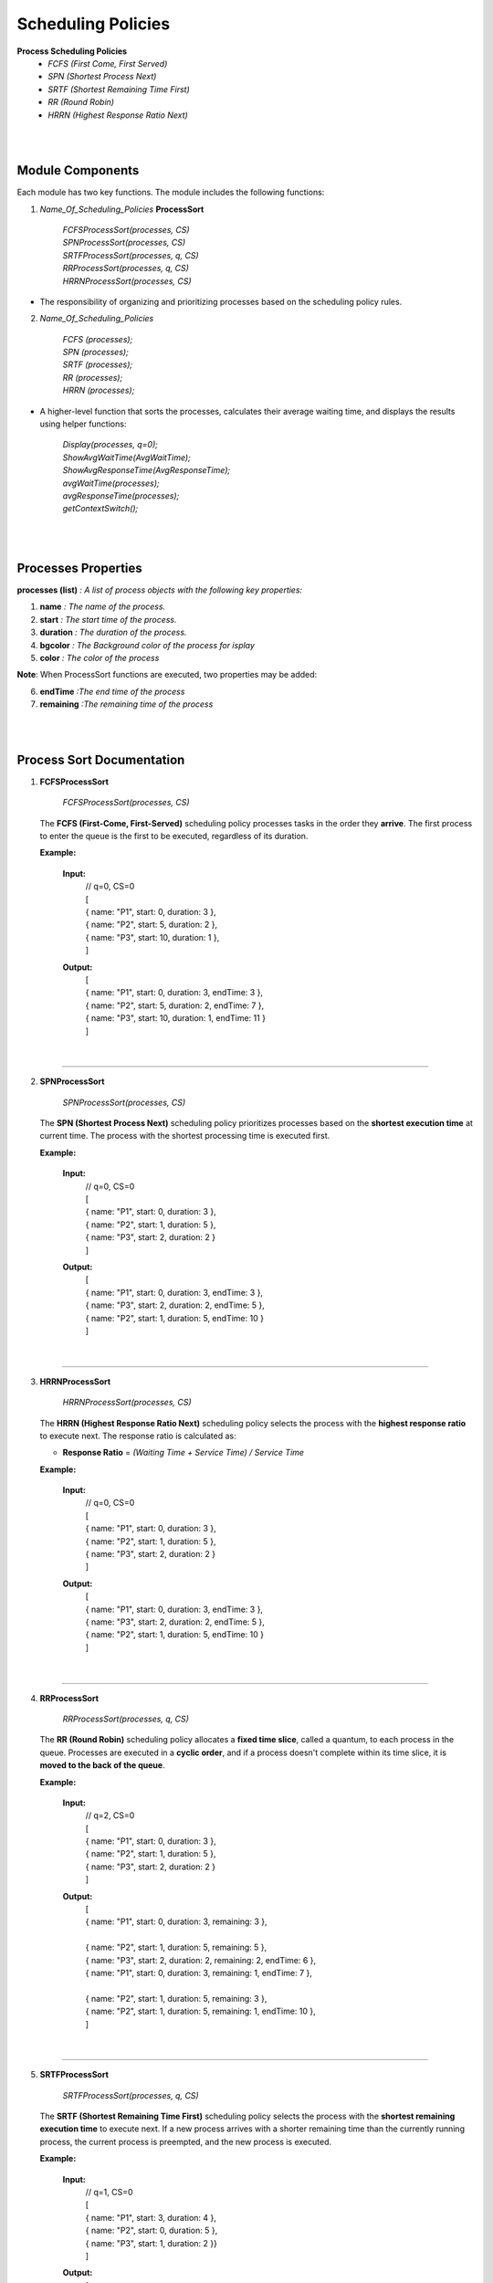 Scheduling Policies
======================

**Process Scheduling Policies**  
    *  `FCFS (First Come, First Served)`  
    *  `SPN (Shortest Process Next)`  
    *  `SRTF (Shortest Remaining Time First)`  
    *  `RR (Round Robin)`  
    *  `HRRN (Highest Response Ratio Next)`   


|
|

Module Components
-----------------

Each module has two key functions. The module includes the following functions:

1. `Name_Of_Scheduling_Policies` **ProcessSort**

    |   `FCFSProcessSort(processes, CS)`
    |   `SPNProcessSort(processes, CS)`
    |   `SRTFProcessSort(processes, q, CS)` 
    |   `RRProcessSort(processes, q, CS)` 
    |   `HRRNProcessSort(processes, CS)` 

* The responsibility of organizing and prioritizing processes based on the scheduling policy rules.

2. `Name_Of_Scheduling_Policies`

    |   `FCFS (processes);`
    |   `SPN (processes);`
    |   `SRTF (processes);` 
    |   `RR (processes);` 
    |   `HRRN (processes);`

*  A higher-level function that sorts the processes, calculates their average waiting time, and displays the results using helper functions:

    |   `Display(processes, q=0);` 
    |   `ShowAvgWaitTime(AvgWaitTime);`
    |   `ShowAvgResponseTime(AvgResponseTime);`
    |   `avgWaitTime(processes);` 
    |   `avgResponseTime(processes);`
    |   `getContextSwitch();`

|
|

Processes Properties
--------------------


**processes (list)** `: A list of process objects with the following key properties:`

1.  **name** `: The name of the process.`
2.  **start** `: The start time of the process.`
3.  **duration** `: The duration of the process.`
4.  **bgcolor** `: The Background color of the process for isplay` 
5.  **color** `: The color of the process`

**Note**: When  ProcessSort functions are executed, two properties may be added:

6. **endTime** `:The end time of the process`
7. **remaining** `:The remaining time of the process`

|
|

Process Sort Documentation
--------------------------

1.  **FCFSProcessSort**


        `FCFSProcessSort(processes, CS)`

    The **FCFS (First-Come, First-Served)** scheduling policy processes tasks in the order they **arrive**. The first process to enter the queue is the first to be executed, regardless of its duration.

    **Example:**

    
        **Input:**
              | // q=0, CS=0 
              | [
              | { name: "P1", start: 0, duration: 3 },
              | { name: "P2", start: 5, duration: 2 },
              | { name: "P3", start: 10, duration: 1 },
              | ]     
        **Output:**
              | [
              | { name: "P1", start: 0, duration: 3, endTime: 3 },
              | { name: "P2", start: 5, duration: 2, endTime: 7 },
              | { name: "P3", start: 10, duration: 1, endTime: 11 }
              | ]

|

--------------------------------------------------------------------------

2.  **SPNProcessSort**


        `SPNProcessSort(processes, CS)`

    The **SPN (Shortest Process Next)** scheduling policy prioritizes processes based on the **shortest execution time** at current time. The process with the shortest processing time is executed first.

    **Example:**

    
        **Input:**
              | // q=0, CS=0 
              | [
              | { name: "P1", start: 0, duration: 3 },
              | { name: "P2", start: 1, duration: 5 },
              | { name: "P3", start: 2, duration: 2 }
              | ]     
        **Output:**
              | [
              | { name: "P1", start: 0, duration: 3, endTime: 3 },
              | { name: "P3", start: 2, duration: 2, endTime: 5 },
              | { name: "P2", start: 1, duration: 5, endTime: 10 }
              | ]

|

---------------------------------------------------------------

3.  **HRRNProcessSort**


        `HRRNProcessSort(processes, CS)`

    The **HRRN (Highest Response Ratio Next)** scheduling policy selects the process with the **highest response ratio** to execute next. The response ratio is calculated as:
    
    * **Response Ratio** = `(Waiting Time + Service Time) / Service Time`


    **Example:**

    
        **Input:**
              | // q=0, CS=0 
              | [
              | { name: "P1", start: 0, duration: 3 },
              | { name: "P2", start: 1, duration: 5 },
              | { name: "P3", start: 2, duration: 2 }
              | ]     
        **Output:**
              | [
              | { name: "P1", start: 0, duration: 3, endTime: 3 },
              | { name: "P3", start: 2, duration: 2, endTime: 5 },
              | { name: "P2", start: 1, duration: 5, endTime: 10 }
              | ]

|

---------------------------------------------------------------

4.  **RRProcessSort**


        `RRProcessSort(processes, q, CS)`

    The **RR (Round Robin)** scheduling policy allocates a **fixed time slice**, called a quantum, to each process in the queue. Processes are executed in a **cyclic order**, and if a process doesn't complete within its time slice, it is **moved to the back of the queue**.

    **Example:**
        
    
        **Input:**
              | // q=2, CS=0 
              | [
              | { name: "P1", start: 0, duration: 3 },
              | { name: "P2", start: 1, duration: 5 },
              | { name: "P3", start: 2, duration: 2 }
              | ]     
        **Output:**
              | [
              | { name: "P1", start: 0, duration: 3, remaining: 3 },
              |
              | { name: "P2", start: 1, duration: 5, remaining: 5 },
              | { name: "P3", start: 2, duration: 2, remaining: 2, endTime: 6 },
              | { name: "P1", start: 0, duration: 3, remaining: 1, endTime: 7 },
              | 
              | { name: "P2", start: 1, duration: 5, remaining: 3 },
              | { name: "P2", start: 1, duration: 5, remaining: 1, endTime: 10 },
              | ]

|

---------------------------------------------------------------

5.  **SRTFProcessSort**


        `SRTFProcessSort(processes, q, CS)`

    The **SRTF (Shortest Remaining Time First)** scheduling policy selects the process with the **shortest remaining execution time** to execute next. If a new process arrives with a shorter remaining time than the currently running process, the current process is preempted, and the new process is executed.
    
    **Example:**

    
        **Input:**
              | // q=1, CS=0 
              | [
              | { name: "P1", start: 3, duration: 4 },
              | { name: "P2", start: 0, duration: 5 },
              | { name: "P3", start: 1, duration: 2 }}
              | ]     
        **Output:**
              | [
              | { name: "P2", start: 0, duration: 5, remaining: 5 },
              |
              | /* arrive process with a shorter remaining time than the currently running process*/
              |
              | { name: "P3", start: 1, duration: 2, remaining: 2 },
              | { name: "P3", start: 1, duration: 2, remaining: 1, endTime: 3 },
              | 
              | { name: "P2", start: 0, duration: 5, remaining: 4 },
              | { name: "P2", start: 0, duration: 5, remaining: 3 },
              | { name: "P2", start: 0, duration: 5, remaining: 2 },
              | { name: "P2", start: 0, duration: 5, remaining: 1, endTime: 7 },
              | 
              | { name: "P1", start: 3, duration: 4, remaining: 4 },
              | { name: "P1", start: 3, duration: 4, remaining: 3 },
              | { name: "P1", start: 3, duration: 4, remaining: 2 },
              | { name: "P1", start: 3, duration: 4, remaining: 1, endTime: 11 },
              | ]

|

Diagram
-----------------------

**FCFS, SPN, HRRN structures of modules are the same :**

.. image:: Diagrams/FCFS.drawio.svg


|
|

**RR**

.. image:: Diagrams/RR.drawio.svg

|
|

**SRTF**

.. image:: Diagrams/SRTF.drawio.svg
